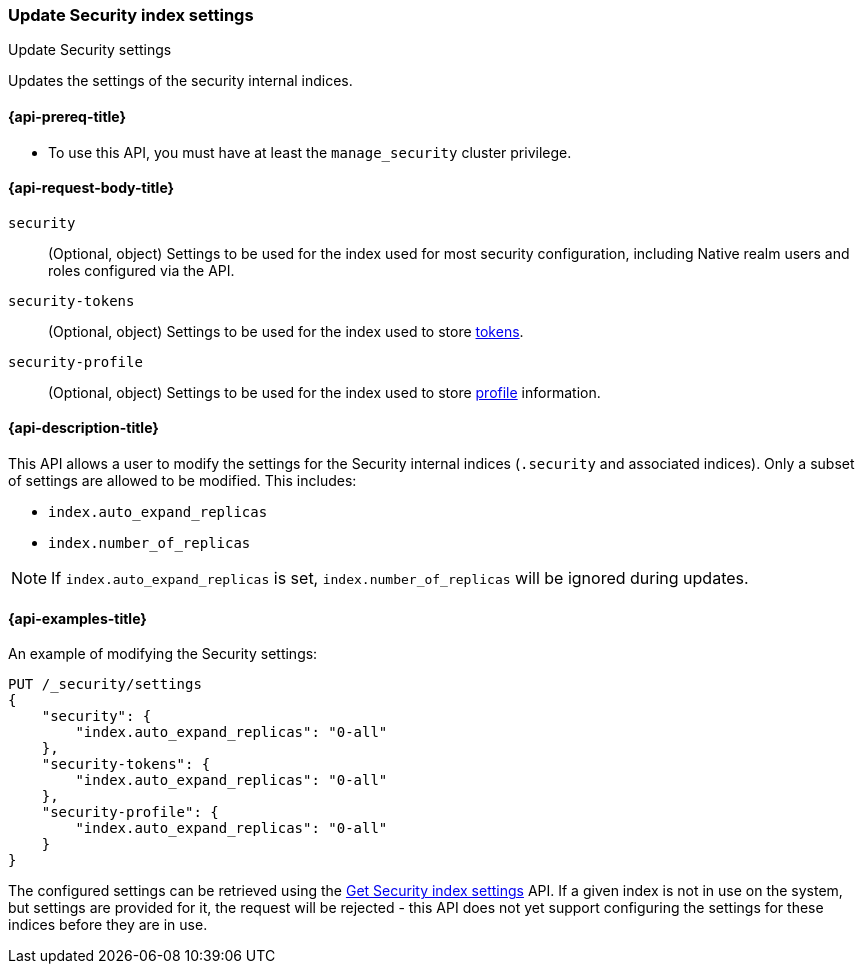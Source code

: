 [role="xpack"]
[[security-api-update-settings]]
=== Update Security index settings
++++
<titleabbrev>Update Security settings</titleabbrev>
++++

Updates the settings of the security internal indices.


[[security-api-update-settings-prereqs]]
==== {api-prereq-title}

* To use this API, you must have at least the `manage_security` cluster privilege.


[[security-api-update-settings-request-body]]
==== {api-request-body-title}

`security`::
(Optional, object) Settings to be used for the index used for most security
configuration, including Native realm users and roles configured via the API.

`security-tokens`::
(Optional, object) Settings to be used for the index used to store
<<security-api-get-token,tokens>>.

`security-profile`::
(Optional, object) Settings to be used for the index used to store
<<security-api-activate-user-profile, profile>> information.


[[security-api-update-settings-desc]]
==== {api-description-title}
This API allows a user to modify the settings for the Security internal indices
(`.security` and associated indices). Only a subset of settings are allowed to
be modified. This includes:

- `index.auto_expand_replicas`
- `index.number_of_replicas`

NOTE: If `index.auto_expand_replicas` is set, `index.number_of_replicas` will be ignored during updates.

[[security-api-update-settings-example]]
==== {api-examples-title}

An example of modifying the Security settings:

[source,console]
-----------------------------------------------------------
PUT /_security/settings
{
    "security": {
        "index.auto_expand_replicas": "0-all"
    },
    "security-tokens": {
        "index.auto_expand_replicas": "0-all"
    },
    "security-profile": {
        "index.auto_expand_replicas": "0-all"
    }
}
-----------------------------------------------------------
// TEST[skip:making sure all the indices have been created reliably is difficult]

The configured settings can be retrieved using the
<<security-api-get-settings,Get Security index settings>> API. If a given index
is not in use on the system, but settings are provided for it, the request will
be rejected - this API does not yet support configuring the settings for these
indices before they are in use.
